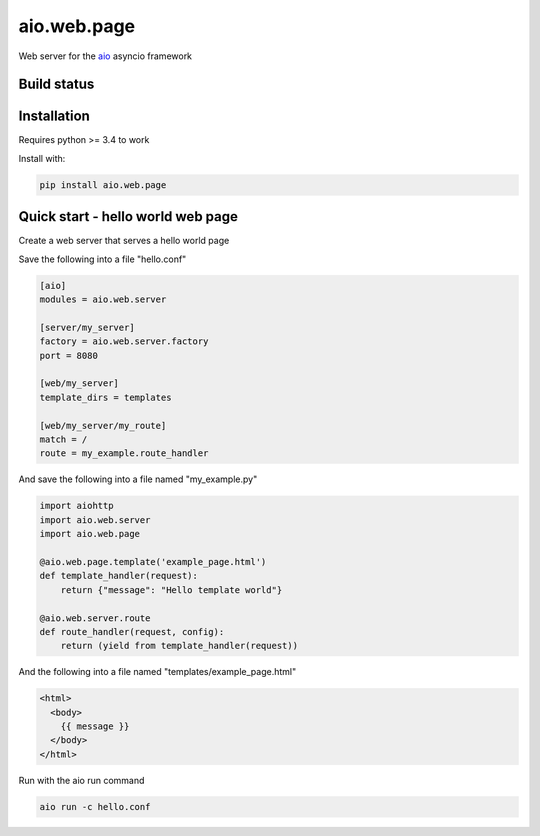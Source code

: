 aio.web.page
============

Web server for the aio_ asyncio framework

.. _aio: https://github.com/phlax/aio



Build status
------------

.. image:: https://travis-ci.org/phlax/aio.web.page.svg?branch=master
	       :target: https://travis-ci.org/phlax/aio.web.page


Installation
------------

Requires python >= 3.4 to work

Install with:

.. code:: bash

	  pip install aio.web.page


Quick start - hello world web page
----------------------------------

Create a web server that serves a hello world page

Save the following into a file "hello.conf"

.. code:: ini

	  [aio]
	  modules = aio.web.server

	  [server/my_server]
	  factory = aio.web.server.factory
	  port = 8080

	  [web/my_server]
	  template_dirs = templates
	  
	  [web/my_server/my_route]
	  match = /
	  route = my_example.route_handler


And save the following into a file named "my_example.py"

.. code:: python

	  import aiohttp
	  import aio.web.server
	  import aio.web.page

	  @aio.web.page.template('example_page.html')
	  def template_handler(request):
	      return {"message": "Hello template world"}	  
	  
	  @aio.web.server.route
	  def route_handler(request, config):
	      return (yield from template_handler(request))


And the following into a file named "templates/example_page.html"

.. code:: html
	  
	  <html>
	    <body>
	      {{ message }}
	    </body>
	  </html>
	    
Run with the aio run command

.. code:: bash

	  aio run -c hello.conf


